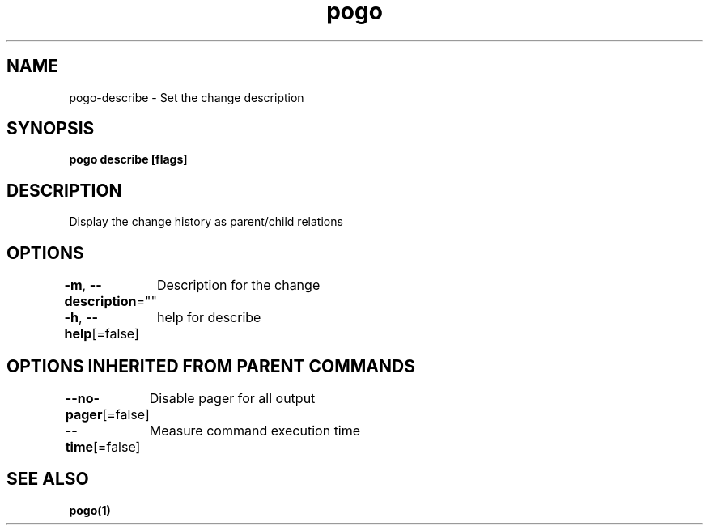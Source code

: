 .nh
.TH "pogo" "1" "Sep 2025" "pogo/dev" "Pogo Manual"

.SH NAME
pogo-describe - Set the change description


.SH SYNOPSIS
\fBpogo describe [flags]\fP


.SH DESCRIPTION
Display the change history as parent/child relations


.SH OPTIONS
\fB-m\fP, \fB--description\fP=""
	Description for the change

.PP
\fB-h\fP, \fB--help\fP[=false]
	help for describe


.SH OPTIONS INHERITED FROM PARENT COMMANDS
\fB--no-pager\fP[=false]
	Disable pager for all output

.PP
\fB--time\fP[=false]
	Measure command execution time


.SH SEE ALSO
\fBpogo(1)\fP

